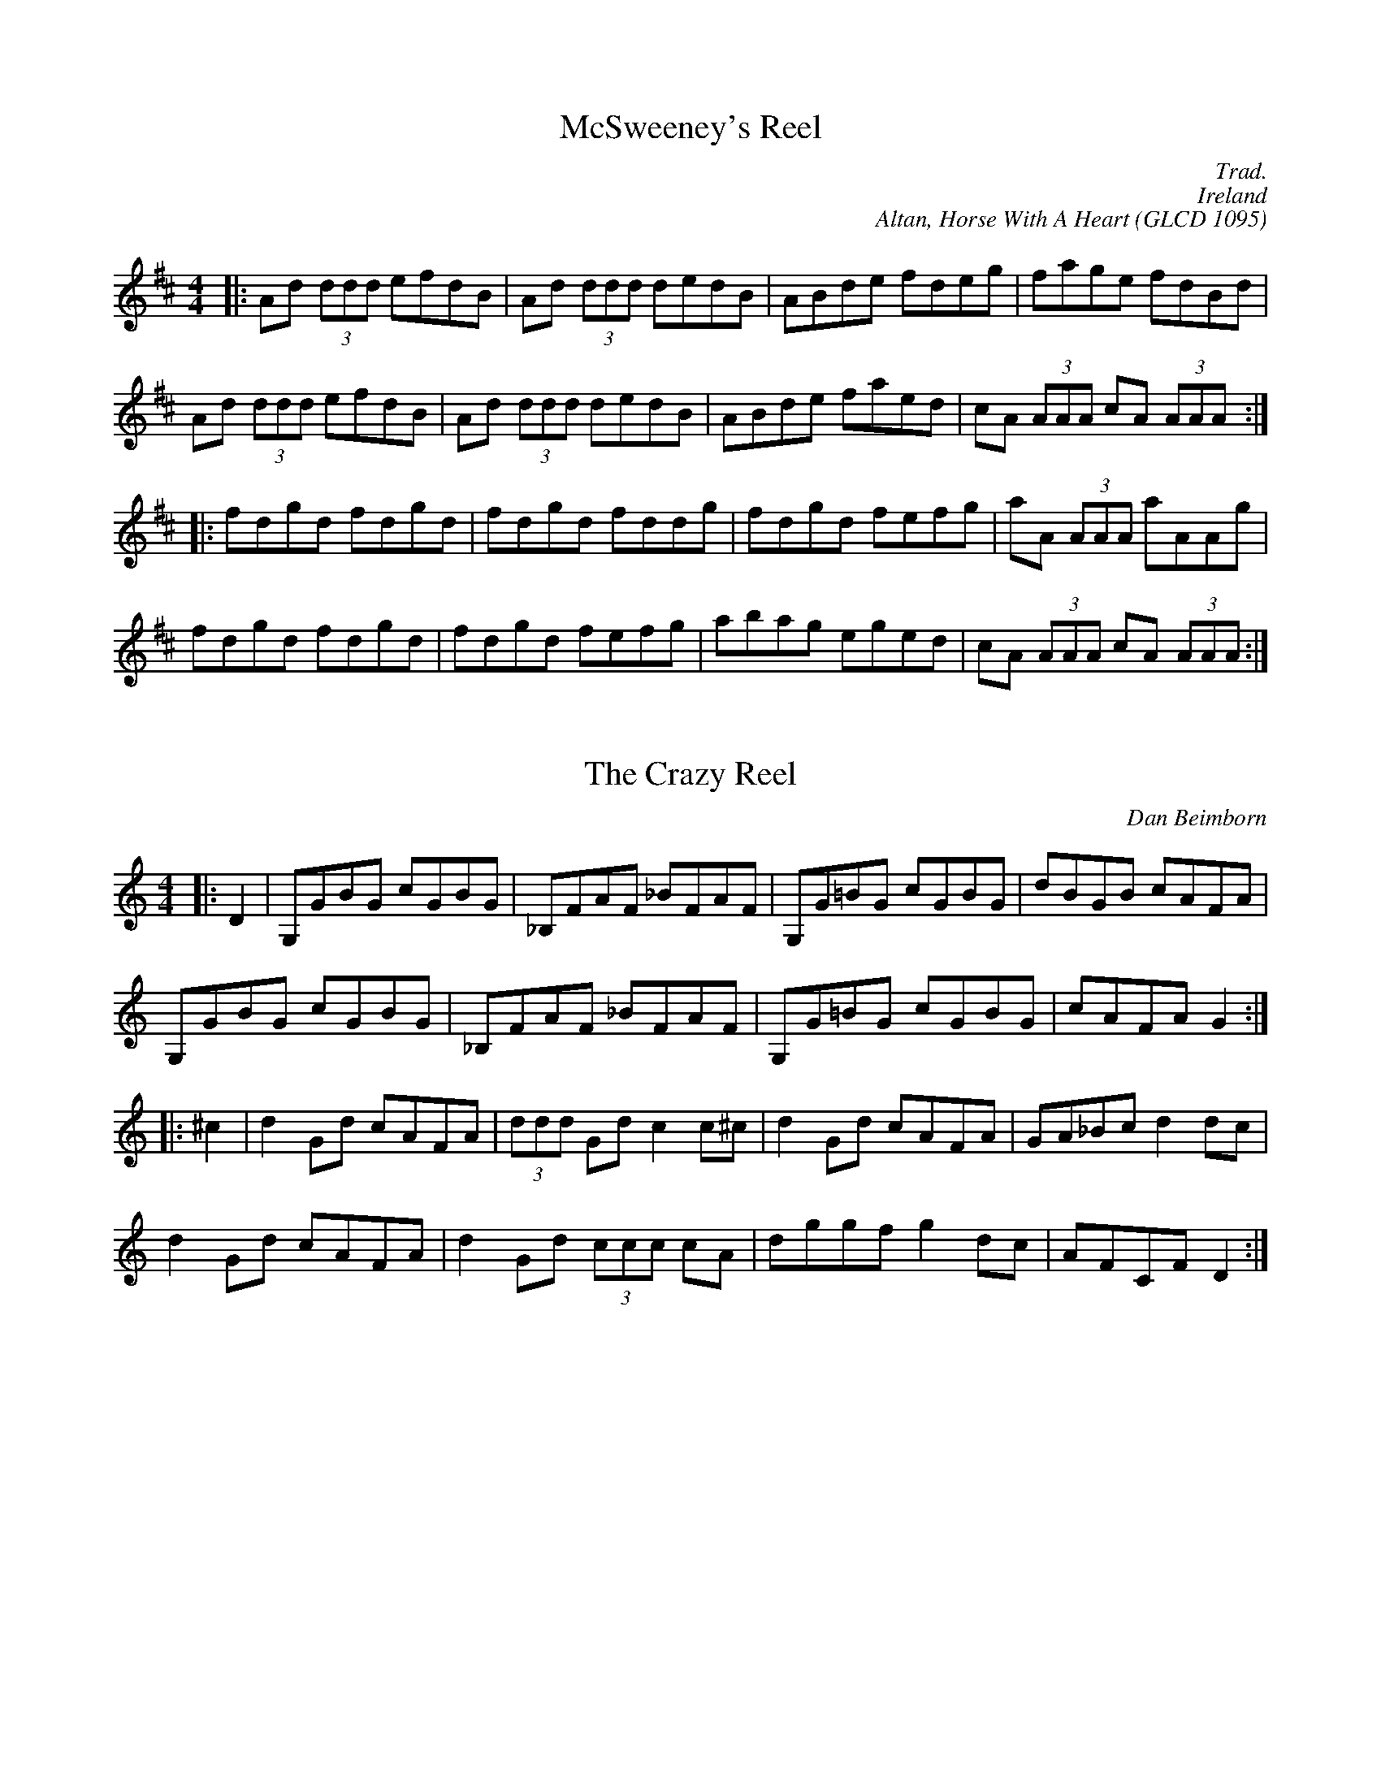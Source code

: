 X: 1
T:McSweeney's Reel
M:4/4
S:Jan Earnest
C:Trad.
C:Ireland
C:Altan, Horse With A Heart (GLCD 1095)
K:D
|:Ad (3ddd efdB|Ad (3ddd dedB|ABde fdeg|fage fdBd|
Ad (3ddd efdB|Ad (3ddd dedB|ABde faed|cA (3AAA cA (3AAA:|
|:fdgd fdgd|fdgd fddg|fdgd fefg|aA (3AAA aAAg|
fdgd fdgd|fdgd fefg|abag eged|cA (3AAA cA (3AAA:|

X: 2
T:The Crazy Reel
M:4/4
L:1/8
C:Dan Beimborn
N:Composed 4/95
K:C
|:D2|G,GBG cGBG|_B,FAF _BFAF|G,G=BG cGBG|dBGB cAFA|
G,GBG cGBG|_B,FAF _BFAF|G,G=BG cGBG| cAFA G2 :|
|:^c2|d2 Gd cAFA|(3ddd  Gd c2 c^c|d2 Gd cAFA|GA_Bc d2 dc|
d2 Gd cAFA|d2 Gd (3ccc cA|dggf g2 dc|AFCF D2 :|

X: 3
T:Bryan O'Lynn
M:6/8
C:Trad.
K:C
BB|:cAd cAG|EDE GAB|cAd cAG|EAA A2 B|
cAd cAG|EDE GAB|cde fed|cAA A:|
^ff|:gea ged|cAB cde|eaa age|dBc de^f|
gea ged|cAB cde|=fed cAG|EAA A:|

X: 4
T:Tuttle's Reel
M:4/4
L:1/8
C:Trad.
K:C
|:G,|A,DDE FEFG|AcGc (3Add dG,|A,DDE F2 Ad|(3cAA GE FDDG,|
A,DDE FEFG|AcGc (3Add de|fd (3ddd dcAB|cAGE FD D:|
|:A|(3c^cd dA =c2 cA|(3c^cd dA =cAGA|(3ccc dA cAGD|(3EEE cE EDDA|
(3c^cd dA =c2 cA|(3cdd dA c2 de|fd (3ddd dcAB|BAGE FD D:|

X: 5
T:The Glen Road to Carrick
M:4/4
L:1/8
C:Trad.
R:Reel
K:G
|:AG|FD (3DDD FDGE|FDEG AdAG|FD (3DDD FGAD|EdcA G2:|
(3EFG|Addc AcAG|FAdc A3 G|Addc AGFD|EdcA G2 (3EFG|
Addc AcAG|FAdc A2 (3AB^c|defd ABAF|EdcA G2 g2||
fd (3ddd fdge|fdfg abag|fd (3ddd fdef|gabg e3 g|
fd (3ddd fdge|fdfg abag|fd (3ddd fdef|gabg e2 g||
fdec (3d^cB AG|FAdF A2 (3AB^c|defd ABAF|Ed=cA Ggeg|
fdec (3d^cB AG|FAdF A2 (3AB^c|defd ABAF|Ed=cA G2||
(3AB^c|:dD (3DDD AD (3DDD|dD (3DDD A2 (3AB^c|1dD (3DDD DFAF|GE=CE G2 (3A
B^c:|
2defd ABAF|EdcA G2||

X: 6
T:The Jack Daniels Reel
M:4/4
L:1/8
C:Trad.
K:A
|:A2 GB A2 GA|BAGB AcBA|GABc defg|agaf edcB|
A2 GB A2 GA|BAGB AcBA|GABc defg|a2 g2 a2 e2:|
|:c'eae c'eae|c'ec'e c'eae|d'ebe d'ebe|d'ed'e d'ebe|
c'eae c'eae|c'ec'e c'eae|eagf edcB|Aceg a2 e2:|
Acea c'aec|Acea c'aec|Bege befg|agaf edcB|
Acea c'aec|Acea c'aec|Bege befg|a2 g2 a2 e2:|

X: 7
T:The Apple Blossom
M:6/8
L:1/8
C:Dan Beimborn 5/20/95
K:F
|:CFF AFF|BFF AFF|CFF AFF|GGG GFD|
CFF AFF|BFF AFF|GGG CDE|F3 F3:|
K:C 
||CEE GEE|FEE GEE|CEE GEE|FEF D3 
CEE GEE|FEE GEE|CEE GEE|FEF D3|
GBB dBB|cBB dBB|GBB dBB|cBc A3|
GBB dBB|cBB dBB|GBB dBB|cBc A3||
K:F 
|:ceg ceg|ceg gfe|dfa dfa|dfa agf|
ceg ceg|ceg gfe|1Bdf Bdf|Bdf fed: 
2fcA BGE|F3 F3||

X: 8
T:Paddy Fahey's Reel
M:4/4
L:1/8
C:Trad.
K:C
|:DA,DE FEFG|Ad (3ccA d2 de|f2 df edcA|G_BAG FGEF|
DA,DE FEFG|Ad (3ccA d2 de|f2 df edcA|G_BAG FGEF:|
:Ad (3ddd fd (3ddd|Ac (3ccc cBAG|Ad (3ddd fd (3ddd|cAB^c defg|
a2 ^ga AB (3=cBA|dcAG FGEF| DA,DE FEFG|Ad (3ccA d2 d2:|

X: 9
T:The Mooncoin Jig
M:6/8
K:D
|:cBA AEA|AEA Bcd|cBA Ace|dBG Bcd|
cBA AEA|AEA Bcd|Ace gfg|dBG Bcd:|
|:cde efg|faf gfe|cde efg|a2 A cde|
cde efg|afd bge|afd gec|dBG Bcd:|
|:cBA Aaf|ecA Bcd|cBA gfg|dBG Bcd|
cBA Aaa|Agg Aff|efe efg|dBG Bcd:|

X: 10
T:Fair Jennie
M:6/8
K:D
|:f2 f fgf|ecA ecA|Bcd ecA|Bcd egg|
f2 f fgf|ecA ecA|Bcd ecA|ABc d2:|
A|:B2 B B=cB|DBB BcB|AFD dDD|^cDD =cDD|
B2 B BcB|DBB BcB|1ABA AB^c|d z d z =c z :|
2ABA AB^c|d3 d2|

X: 11
T:The High Road to Linton
M:4/4
K:A
|:cefe a2 ae|fece faae|cefe a2 ae|ffed c2 A2:|
|:ceea fddd|eccc dBBB|ceea faec|ddBd c2 A2:|

X: 12
T:The Mullingar Races
M:4/4
K:D
|:DEFD EA, A,2|DEFA Bcde|fgfe d2 dB|AGFA GFEF|
DEFD EA, A,2|DEFA Bcde|fgfe dBAG|FGEF D2 D2:|
|:d2 fd Adfa|afdf edBc|d2 fd Afdf|Beed egfe|
d2 fd Adfa|afdf edBc|dgfe dBAG|FGEF D2 D2:|

X: 13
T:The Rock & the Wee Pickle Tow
M:6/8
L:1/8
K:A
|:AF|EFA ABc|cac B2 f|ecA c2 B|BAA A2 F|
EFA ABc|cac B2 f|ecA AcB|BAA A:|
a|:~f3 fea|fea fec|
1ecf ecf|ecA Bce|aff fef|aec B2 A|AcB BcB|BAA A2:|
2efe ece|fac cBA|dcd ede|fac B2 a|AcB BcB|BAA A2||

X: 14
T:The Rocky Road to Dublin
M:9/8
L:1/8
R:170
K:G
|:efe d2 B A3|E2 A A2 A Bcd|efe d2 B A2 c|B2 G G2 A Bcd:|
eaa aef g3|eaa a2 A Bcd|eaa aef g2 e|d2 B G2 A Bcd|
eaa aef g3|eaa a2 A Bcd|efg fga g2 e|d2 B G2 A Bcd||

X: 15
T:Shaskeen
M:4/4
L:1/8
K:D
D|:DEEE EEFA|BFAF DEFD|(3ABB Bd (3eee ed|(3Bcd AF FEED|
DEEE EEFA|BFAF DEFD|(3ABB Bd (3eee ed|(3Bcd AF FEED:|
|:Be (3eee Be (3eee|dBAF EAde|(3eff fe (3eff fe|dBAF FEED|
Be (3eee Be (3eee|dBAF EAde|(3fff ef defe|dBAF FEED:|

X: 16
T:The Hanged Man's Reel
M:4/4
L:1/8
R:R:
O:French Canadian
N:A great tune played in open A tuning, such as AEAC# on a fiddle!
K:A
|:E (3AAA B c2 cc|c2 cB ABcA|E (3AAA c BABc|dcBA cAAB|
c2 cc c2 cB|ABcA EAAc|B/2B/2BGB A2 A2:|
|:E (3AAA B c2 cc|BABd c2 c2|E (3AAA B c2 cc|BABA A2 A2:|
|:e2 c2 +A,2A2+ ee|eccc BcAc|e2 c2 +A,2A2+ ee|eccc BcBA:|
B2 GB BBGB|BBGB AGAc|B2 GB BBGB|BBGB +A,4A4+:|
|:c/2A/2E/2A,/2 +c2A2E2A,2+ E2 A2|BABd cB A2|c/2A/2E/2A,/2 +c2A2E2A,2+ E
2 A2|BABd A4:|
|:AA c2 cc d2|dd c2 cA B2|BA c2 cc d2|ddce Be A2:|

X: 17
T:Gavotte de Scriginac
M:2/4
L:1/8
Q:100
S:Gerald Trimble's "First Flight"
K:A
ed|:ed cB|Ac ec|de f2|e2 ed| ed cB|Ac ec|de f2|1e2 ed:|2e2 ea||
ag fg|f2 ef|ed cd|B2 cd|ef ed|c2 BA|GA B2|1A2 ea:|2A2 ed||

X: 18
T:Arthur Darley's
T:The Sweedish Jig
M:6/8
L:1/8
C:Arthur Darley
R:Jig
D:Mick Maloney, "Strings Attached"
D:Gerald Trimble, "First Flight"
K:D
|:ABA AGF|EDC D3|Ade fed|edc d3|Ade fed|
M:9/8 edc cdd BAG|
M:6/8 FED EDC|DA,B, CDE|Ddd Eee|Fff Ggg|fed edc|1ddd dcB:|2d2 d d=c_B
K:F 
|:A2 f fef|Aff fef|Aff Agg|Aaa Abb|A2 f fef|Aff f2 g|fed ed^c|1d2 d d=cB
:|2d3 d2 e 
K:D 
|:fed edc|cdd BAG|FED EDC|DA,B, CDE|Ddd Eee|Fff Ggg|fed edc|1d3 d2 e:|2d
2 d dcB| 

X: 19
T:The Sailor's Return
T:Eileen Curran (Key of F)
M:4/4
L:1/8
S:Gerald Trimble's "First Flight"
R:Reel
N:Played in many keys- Also in D, F
D:Gerald Trimble, "First Flight"
D:Kevin Burke (as "Eileen Curran in F")
K:G
AB|:cBAG EAAc|BGdG eGdB|cBAG EAAB|cBcd eaab|
c'ab^g a=gef|gedc BGAB|cBAG EAAB|ce (3dcB cA A2:|
|:a2 a^g ac'ba|=g2 gf gabg|eaa^g a2 ab|c'ab^g a2 ab|
c'ab^g a=gef|gedc BGAB|cBAG EAAB|ce (3dcB cA A2:|

X: 20
T:Scatter The Mud
M:6/8
L:1/8
C:Trad
S:Gerald Trimble's "First Flight"
R:Jig
K:G
|:eAA B2 A|eAA ABd|eAA B2 A|dBG GBd
|eAA B2 A|AAA AGE|GAB dge|1dBA A3:|2dBA A2 e
|:eaa egg|dBA ABd|eaa egg|dBG GBd|
eaf g2 e|dBA AGE|GAB dge|1dBA A2 e:|2dBA A3

X: 21
T:Scatter the Mud II
M:6/8
L:1/8
S:Gerald Trimble's "First Flight"
R:Jig
N:Variation for second time through the tune
K:G
|:Ace d2 c|Ace dec|Ace d2 c|AGE GEG|
|Ace d2 c|Ace dec|AGE GAd|ged e3:|
|:eaa egg|dBA ABd|eaa egg|dBG GBd|
eaf g2 e|dBA AGE|GAB dge|1dBA A2 e:|2dBA A3

X: 22
T:Johnny's Wedding
M:4/4
L:1/8
C:Trad
S:Gerald Trimble's "First Flight"
R:Reel
K:Bb
GA|:(3BAG dA BGGB|AFcF AFFA|(3BAG dA BGGB|AF (3D=E^F G2 GA|
(3BAG dA BGGB|AFcF AFFA|GBAc Bdce|1dg^fa g2 GA:|2dg^fa g2 ga|
|:(3bag ag fdde|fdcB AFFF|GBdf bagf|dg^fa g2 ga|
(3bag ag fdde|fdcB AFFA|GBAc Bdce|1dg^fa g2 GA:|2dg^fa g2 g2||

X: 23
T:Let Down The Blade
T:Let Down the Blade and Raise the Small Wheel
M:12/8
L:1/8
Q:160
C:Liam Kelly
S:Dervish
R:Slide
N:Named after a saying of Jarleth Mc Tiernan meaning "let's get the
N:session started"
K:G
|:FGA ABA ABA AFD|FGA AFD DEF G3|
FGA ABA ABA AFD|G2 A BAB cBA G3:|
|:G2 B BAB BAB cBA|G2 B BAG AFD FGA|
G2 B BAB BAB cBA|1GAB cde dBG cAF:|
2GAB cde dBG cAG||

X: 24
T:Kiely's Slide
M:12/8
L:1/8
Q:160
C:Trad
S:Dervish
R:Slide
K:D
A|:d2 e fed eAA A2 A|def a2 a g2 g f2 e|
d2 e fed eAA A2 A|1a2 a gfe d3 d2 A:|!
2a2 a gfe d3 d2 e||
|:f2 f fef g2 g gfe|f2 f fed efe d2 e|
f2 f fef g2 g g2 g|1a2 a gfe d3 d2 e:|2a2 a gfe d3 d2 A||

X: 25
T:The York Reel
M:4/4
L:1/8
R:10
K:DMix
|:z|E2 ED B,A, A,B,|(3G,G,G, G,A, B,G,B,D|E2 ED B,A,A,B,|(3G,A,A, A,B, E
2 E:|
|:D|EGFE EDB,D|(3A,B,B, B,A, (3A,B,B, B,D|EGFE EDB,D|(3G,A,A, A,B, E2 E:
|
|:z|e2 ed BAAB|(3GGG GA BGBd|e2 ed BAAB|(3GAA AB e2 e:|
|:d|egfe edBd|(3ABB BA (3ABB Bd|egfe edBd|(3GAA AB e2 2:|

X: 26
T:Peter Barnes
M:6/8
L:1/8
C:Frank Ferrel
R:Jig
K:A
|:A,CE Ace|a2 a aga|fdd dcd|ecc cBA|
A,CE Ace|a2 a aga|fba gfg|1a3 a3:|2a3 a2 b:|
|:bc'c' c'ba|bee ebc'|d'd'd' d'c'b|c'aa a2 b|
bc'c' c'ba|bee efg|ag/2f/2e dcB|1A3 a2b:|2A3 A3||

X: 27
T:The Atholl Highlanders
M:6/8
L:1/8
C:Trad
R:Jig
K:A
|:e3 ecA|ecA Bcd|eee ecA|Bcd dcB|
e3 ecA|ecA Bcd|eee fed|cdB A3:|
|:Ace Ace|Bdf Bdf|Ace Ace|Bcd dcB|
Ace Ace|Bdf Bdf|eee fed|cdB A3:|
|:aee edc|aee edc|aee edc|Bcd efg|
aee edc|aee edc|eee fed|cdB A3:|
|:cAc cAc|dBd dBd|cAc cAc|B=GB B=GB|
cAc cAc|dBd dBd|eee fed|cdB A3:|

X: 28
T:The King's Jig
M:6/8
L:1/8
R:Jig
K:G
|:D|GGG AGA|Bcd efg|GGG AGA|BGE EDE|
GGG AGA|Bcd efg|dcB AGA|BGG G2:|
|:e|ggg eee|edB def|gfg aga|bag e2 f|
gfg aga|bag efg|dcB AGA|BGG G2:|
|:D|DGG BGG|AGG BGG|efg dcB|AGA BGE|
DGG BGG|AGG BGG|efg dcB|AGF G2:|
|:e|efg fBB|bag fBB|eBB fBB|gfe fBB|
efg fBB|bag fBB|efg fed|(3efg f e2:|

X: 29
T:The Clumsy Lover
M:4/4
L:1/8
C:trad
R:Reel
N:Print at 100% for proper line breaks
K:A
d|:ceef edcA|dffd afdf|ceef ecBA|d2 Bc decB|!
  ceef edcA|dffd =gfed|ceec d2 GB|BAAG A3 d:|!
|:ce e a2 e cA|dAdf afdf|ce e a2 e cA|d2 Bc decB|!
   ce e a2 e cA|dAdf  =gfed|ceec d2 GB|BAAGA3 d:|!
|:ceec eece|dffd =gfed|ceec eece|dBBc decB|!
   ceec eece|dffd =gfed|ceec d2GB|BAAG A3 d:|!
|:caae aecA|daad aAda|caae aecA|dBBc decB|!
   caae aecA|daad aAda|ceec d2 GB|BAAG A3 d:|!
|:ceec e2 ce|d2 f =g2 f ed|ceec e2 Ae|dBBc decB|!
 ceec e2 Ae|d2 f =g2 f ed|ceec d2 GB|BAAG A3 d:|!
|:caac aaca|daad aada|caac aaca|cada eaBa|!
   caac aaca|daad aada|ceec d2 GB|BAAG A3 d:|

X: 30
T:Untitled
M:4/4
L:1/8
C:Dan Beimborn
R:Reel
N:Composed 8/4/96
K:D
|:EAcA BAFA|EAcA B2 Bc|EAcA BAFA|dBcA BAFA|
EAcA BAFA|EAcA B2 Bc|efae faec|dece B2 Bc:|
|:D2 FA BAFA|defd efdB|D2 FA BAFA|GDFD A,B,DE|
D2 FA BAFA|defd efdf|a2 ab afdf|gefd edBd:|

X: 31
T:Mr Webster
M:4/4
L:1/8
Q:140
S:Gerald Trimble
D:Gerald Trimble: First Flight (Green Linnet)
K:D
A2|:F<B B>c d/2c/2B/2A/2 B>A|F<B B>c d>c B>A|F<B B>c d/2c/2B/2A/2 B>A|1A
>F D>d c>d B>A
:|2A>F D>d c>d B2
||A>B d>e f/2e/2d/2c/2 d2|A>B d>e f<d e<c|A>B d>e f/2e/2d/2c/2 d>B|A>F D
>d c>d B2|
A>B d>e f/2e/2d/2c/2 d2|A>B d>e f<d e<c|d<f c<e B<d A>B|2A>F D>d c>d B2|
|

X: 32
T:I Buried My Wife and Danced on Top of Her
M:6/8
L:1/8
R:jig
D:Loosely Taken from Dervish "Playing with Fire"
Z:Transcribed by Dan Beimborn
K:D
||:+A,D+DD  EFG|A/2A/2Bd =cAF|+G,F+GG +G,GB+AG|+A,F+AA +A,E+AA|
DD/2D/2D EFG|{=c}A2 d =cAF|GGG BAG|AFD {E}D2 D:|
|:+D2d2+ e fed|.f/2.f/2.ff gfe|+B,2F2d2+ e fed|+A,Ed+AA +A,Ec+AA|
+D2d2+ e fed|.f/2.f/2.ff gfe|dd/2^c/2A BAG|AFD DD/2E/2D:|

X: 33
T:The Gallowglass
M:6/8
L:1/8
B:O'Neill's 1023
N:Dunning
Z:Transcribed by Dan Beimborn, danb@execpc.com
K:C
A/2B/2|:cBA eBd|cAA A2 A/2B/2|cBA e^fg|BGG G2 A/2B/2|
cBA eBd|cea e2 d|cBA ^GAB|cAA A2:|
e|:a^ga e=fd|cAA A2 A/2B/2|cBA e^fg|BGG G2 e|
a^ga e=fd|cAA Aed|cBA ^GAB|cAA A|
e|a^ga e=fd|cAA A2 A/2B/2|cBA e^fg|BGG G2 e|
aeg fdB|ecA B^GE|ABc dBe|cAA A2||

X: 34
T:Gallowglass
M:4/4
L:1/8
K:G
A/2B/2|:cBA eBd|cAA A2 A/2B/2|cBA e^fg|BGG G2 A/2B/2|
cBA eBd|cea e2 d|cBA ^GAB|cAA A2:|
e|:a^ga e=fd|cAA A2 A/2B/2|cBA e^fg|BGG G2 e|
a^ga e=fd cAA Aed|cBA ^GAB|cAA A|
e|a^ga e=fd|cAA A2 A/2B/2|cBA e^fg|BGG G2 e|
aeg fdB|ecA B^GE|ABc dBe|cAA A2||

X: 35
T:Dowds #9
M:4/4
R:Reel
C:John Dowd?
Q:200
K:D
|DFAF GFEF  |D2 FA dABA|F2 AF GFGB|AGFD EB,CD|
 DF F2 GFEF |DEFA dABG    |F2 AF GFGB   |AGFD ED D2:|
:fd d2 g2 ag|f2 df edBA   |fefa gfec    |dcde fddA|
 dfaf gfeg  |fAdf edBA    |GABG FAdB    |AGFD ED D2:|

X: 36
T:Bflat tune
M:6/8
L:1/8
K:Bb
FEF BAB

X: 37
T:Indian Summer
M:6/8
L:1/8
C:Rick Gagne
K:D
A|:ddd dAF|DFA dAF|GGG eGG|gGG eGG|!
ddd dAF|DFA dAF|GGG edc|1ddd d2 A:|2ddd dee|!
|:eff fed|eaa agf|eAA GAA|FAA EAA|!
eff fed|eaa agf|eaa agf|edc dee:|!
eff fdB|FBd fed|eAA GAA|FAA EAA|!
eff fdB|FBd fed|eee cBA|ABB BAA:|!
ABB FBB|GBB FBB|BBB dBB|eBB fBB|!
ABB FBB|GBB FBB|eee cBA|1ABB BAA:|2ABB B2|

X: 38
T:Indian Summer chord line part one
M:6/8
L:1/8
C:Rick Gagne
K:D
A|:D3 z3|z3 z3|G,3 z3|A,3 z3|!
D3 z3|z3 z3|G,3 z3|1D3 z3:|2D3 z3|!
|:+D3A3+ z3|A3 z3|+A,3E3A3+ +G,3G3+|+A,3F3+ +A,3E3+|!
+D3A3+ z3|A3 z3|A3 z3|z3 D3:|!
|:+B,3F3B3+ z3|z3 z3|+A,3E3A3+ +G,3G3+|+A,3F3+ +A,3E3+|!
+B,3F3B3+ z3|z3 z3|+A,3E3A3+ +A,3E3c3+|+B,3F3B3+ z3:|!
|:D3 z3|G,3 z3|D3 D3|z3 z3|!
|D3 z3|G,3 z3|+A,3E3A3+ +A,3E3c3+|+B,3F3B3+ z3:|

X: 39
T:Indian Summer Harmony line 1
M:6/8
L:1/8
C:Rick Gagne
K:D
A|:ddd dAF|DFA dAF|GGG eGG|gGG eGG|!
ddd dAF|DFA dAF|GGG edc|1ddd d2 A:|2ddd dee|!
|:eff fed|eaa agf|eAA GAA|FAA EAA|!
eff fed|eaa agf|eaa agf|edc dee:|!
eff fdB|FBd fed|eAA GAA|FAA EAA|!
eff fdB|FBd fed|eee cBA|ABB BAA:|!
+B,3D3+ +B,3F3+|+B,3E3+ +B,3F3,|+B,3D3+ z3|z3 z3|!
eff fff|ggg fff|z3 z3|1z3 z3:|2z3 z2|

X: 40
T:The Jack Daniel's Reel
M:4/4
L:1/8
R:Reel
K:A
Acea c'aec|

X: 41
T:David's Jig
M:6/8
L:1/8
C:Natalie MacMaster
K:F
||:DGG GAB|AFD G2 B| AFF dFc|FBF AFD|
DGG GAB|AFD G2 g|gfd cdf|1cdf A2 F:|2 cdf cdf :|
||:g2 d gab|agf g2| 
! ABD

% Output from ABC2Win  Version 2.1 i on 10/13/2002
